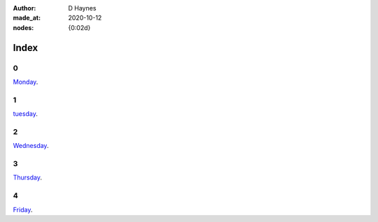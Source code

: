 :author:    D Haynes
:made_at:   2020-10-12
:nodes:     {0:02d}

.. entity:: SETTINGS
   :types: turberfield.punchline.types.Settings


Index
=====

0
-

.. property:: SETTINGS.punchline-states-refresh none

`Monday </monday/00.html>`_.


1
-

`tuesday </tuesday/00.html>`_.

2
-

`Wednesday </wednesday/00.html>`_.

3
-

`Thursday </thursday/00.html>`_.

4
-

`Friday </friday/00.html>`_.
